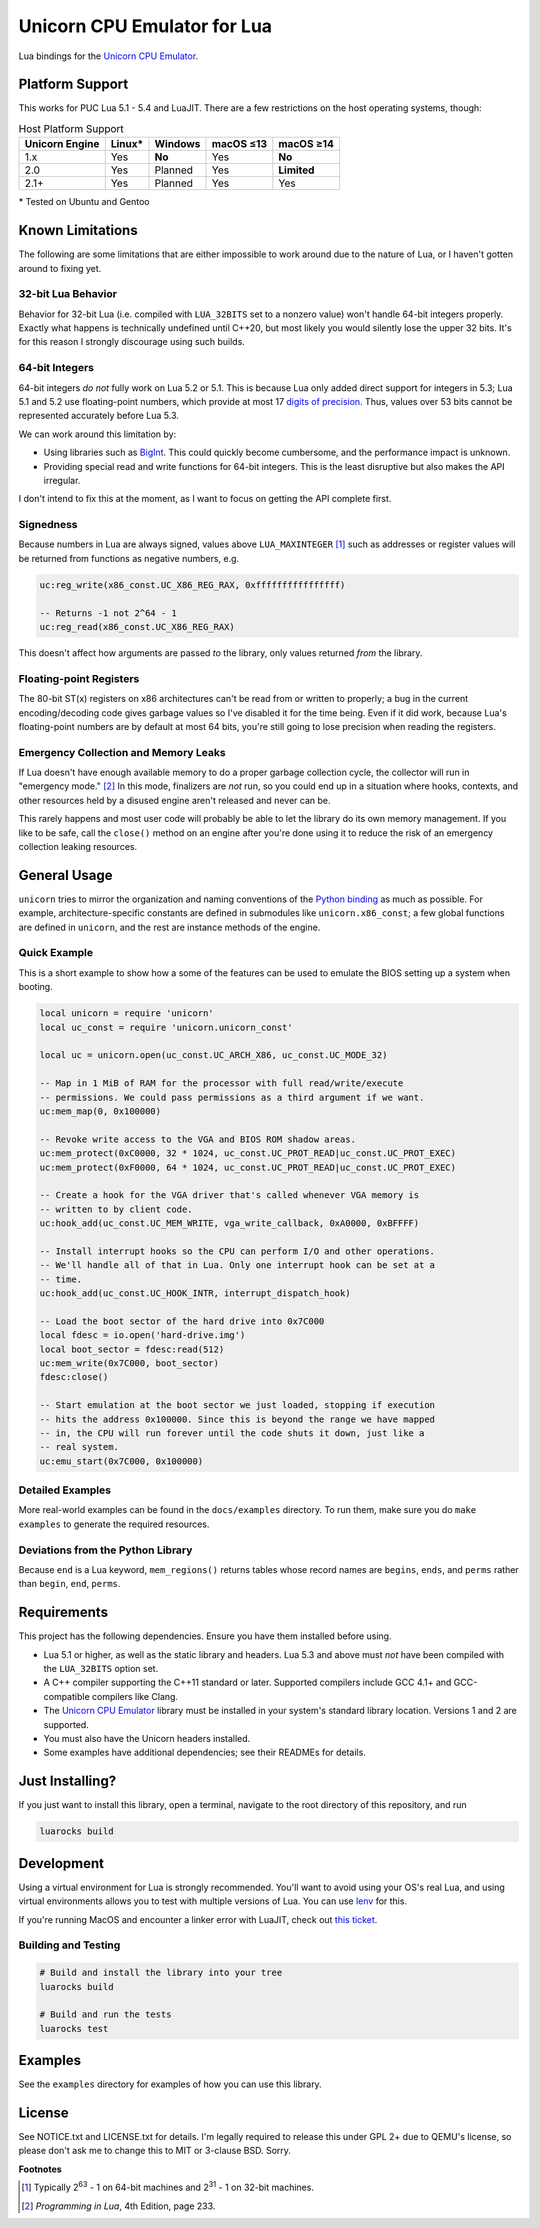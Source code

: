 Unicorn CPU Emulator for Lua
============================

|build-status| |lua-versions| |platforms|

.. |build-status| image:: https://github.com/dargueta/unicorn-lua/actions/workflows/ci.yml/badge.svg
   :alt: Build status
   :target: https://github.com/dargueta/unicorn-lua/actions/workflows/ci.yml

.. |lua-versions| image:: https://img.shields.io/badge/lua-5.1%20%7C%205.2%20%7C%205.3%20%7C%205.4%20%7C%20LuaJIT2.0%20%7C%20LuaJIT2.1-blue
   :alt: Lua versions
   :target: https://www.lua.org

.. |platforms| image:: https://img.shields.io/badge/platform-linux%20%7C%20macos-lightgrey
   :alt: Supported platforms

Lua bindings for the `Unicorn CPU Emulator`_.

Platform Support
----------------

This works for PUC Lua 5.1 - 5.4 and LuaJIT. There are a few restrictions on
the host operating systems, though:

.. list-table:: Host Platform Support
    :header-rows: 1

    * - Unicorn Engine
      - Linux\*
      - Windows
      - macOS ≤13
      - macOS ≥14
    * - 1.x
      - Yes
      - **No**
      - Yes
      - **No**
    * - 2.0
      - Yes
      - Planned
      - Yes
      - **Limited**
    * - 2.1+
      - Yes
      - Planned
      - Yes
      - Yes

\* Tested on Ubuntu and Gentoo

Known Limitations
-----------------

The following are some limitations that are either impossible to work around due
to the nature of Lua, or I haven't gotten around to fixing yet.

32-bit Lua Behavior
~~~~~~~~~~~~~~~~~~~

Behavior for 32-bit Lua (i.e. compiled with ``LUA_32BITS`` set to a nonzero value)
won't handle 64-bit integers properly. Exactly what happens is technically
undefined until C++20, but most likely you would silently lose the upper 32 bits.
It's for this reason I strongly discourage using such builds.

64-bit Integers
~~~~~~~~~~~~~~~

64-bit integers *do not* fully work on Lua 5.2 or 5.1. This is because Lua only
added direct support for integers in 5.3; Lua 5.1 and 5.2 use floating-point
numbers, which provide at most 17 `digits of precision`_. Thus, values over 53
bits cannot be represented accurately before Lua 5.3.

We can work around this limitation by:

* Using libraries such as `BigInt`_. This could quickly become cumbersome, and
  the performance impact is unknown.
* Providing special read and write functions for 64-bit integers. This is the
  least disruptive but also makes the API irregular.

I don't intend to fix this at the moment, as I want to focus on getting the API
complete first.

.. _BigInt: https://luarocks.org/modules/jorj/bigint
.. _digits of precision: https://en.wikipedia.org/wiki/Double-precision_floating-point_format

Signedness
~~~~~~~~~~

Because numbers in Lua are always signed, values above ``LUA_MAXINTEGER`` [1]_
such as addresses or register values will be returned from functions as negative
numbers, e.g.

.. code-block:: lua

    uc:reg_write(x86_const.UC_X86_REG_RAX, 0xffffffffffffffff)

    -- Returns -1 not 2^64 - 1
    uc:reg_read(x86_const.UC_X86_REG_RAX)

This doesn't affect how arguments are passed *to* the library, only values returned
*from* the library.

Floating-point Registers
~~~~~~~~~~~~~~~~~~~~~~~~

The 80-bit ST(x) registers on x86 architectures can't be read from or written to
properly; a bug in the current encoding/decoding code gives garbage values so I've
disabled it for the time being. Even if it did work, because Lua's floating-point
numbers are by default at most 64 bits, you're still going to lose precision when
reading the registers.


Emergency Collection and Memory Leaks
~~~~~~~~~~~~~~~~~~~~~~~~~~~~~~~~~~~~~

If Lua doesn't have enough available memory to do a proper garbage collection
cycle, the collector will run in "emergency mode." [2]_ In this mode, finalizers
are *not* run, so you could end up in a situation where hooks, contexts, and
other resources held by a disused engine aren't released and never can be.

This rarely happens and most user code will probably be able to let the library
do its own memory management. If you like to be safe, call the ``close()`` method
on an engine after you're done using it to reduce the risk of an emergency
collection leaking resources.

General Usage
-------------

``unicorn`` tries to mirror the organization and naming conventions of the
`Python binding`_ as much as possible. For example, architecture-specific
constants are defined in submodules like ``unicorn.x86_const``; a few global
functions are defined in ``unicorn``, and the rest are instance methods of the
engine.

.. _Python binding: http://www.unicorn-engine.org/docs/tutorial.html

Quick Example
~~~~~~~~~~~~~

This is a short example to show how a some of the features can be used to emulate
the BIOS setting up a system when booting.

.. code-block:: lua

    local unicorn = require 'unicorn'
    local uc_const = require 'unicorn.unicorn_const'

    local uc = unicorn.open(uc_const.UC_ARCH_X86, uc_const.UC_MODE_32)

    -- Map in 1 MiB of RAM for the processor with full read/write/execute
    -- permissions. We could pass permissions as a third argument if we want.
    uc:mem_map(0, 0x100000)

    -- Revoke write access to the VGA and BIOS ROM shadow areas.
    uc:mem_protect(0xC0000, 32 * 1024, uc_const.UC_PROT_READ|uc_const.UC_PROT_EXEC)
    uc:mem_protect(0xF0000, 64 * 1024, uc_const.UC_PROT_READ|uc_const.UC_PROT_EXEC)

    -- Create a hook for the VGA driver that's called whenever VGA memory is
    -- written to by client code.
    uc:hook_add(uc_const.UC_MEM_WRITE, vga_write_callback, 0xA0000, 0xBFFFF)

    -- Install interrupt hooks so the CPU can perform I/O and other operations.
    -- We'll handle all of that in Lua. Only one interrupt hook can be set at a
    -- time.
    uc:hook_add(uc_const.UC_HOOK_INTR, interrupt_dispatch_hook)

    -- Load the boot sector of the hard drive into 0x7C000
    local fdesc = io.open('hard-drive.img')
    local boot_sector = fdesc:read(512)
    uc:mem_write(0x7C000, boot_sector)
    fdesc:close()

    -- Start emulation at the boot sector we just loaded, stopping if execution
    -- hits the address 0x100000. Since this is beyond the range we have mapped
    -- in, the CPU will run forever until the code shuts it down, just like a
    -- real system.
    uc:emu_start(0x7C000, 0x100000)


Detailed Examples
~~~~~~~~~~~~~~~~~

More real-world examples can be found in the ``docs/examples`` directory. To run
them, make sure you do ``make examples`` to generate the required resources.


Deviations from the Python Library
~~~~~~~~~~~~~~~~~~~~~~~~~~~~~~~~~~

Because ``end`` is a Lua keyword, ``mem_regions()`` returns tables whose record
names are ``begins``, ``ends``, and ``perms`` rather than ``begin``, ``end``,
``perms``.

Requirements
------------

This project has the following dependencies. Ensure you have them installed
before using.

* Lua 5.1 or higher, as well as the static library and headers. Lua 5.3 and above
  must *not* have been compiled with the ``LUA_32BITS`` option set.
* A C++ compiler supporting the C++11 standard or later. Supported compilers include
  GCC 4.1+ and GCC-compatible compilers like Clang.
* The `Unicorn CPU Emulator`_ library must be installed in your system's standard
  library location. Versions 1 and 2 are supported.
* You must also have the Unicorn headers installed.
* Some examples have additional dependencies; see their READMEs for details.


Just Installing?
----------------

If you just want to install this library, open a terminal, navigate to the root
directory of this repository, and run

.. code-block:: sh

    luarocks build


Development
-----------

Using a virtual environment for Lua is strongly recommended. You'll want to avoid
using your OS's real Lua, and using virtual environments allows you to test with
multiple versions of Lua. You can use `lenv <https://github.com/mah0x211/lenv>`_
for this.

If you're running MacOS and encounter a linker error with LuaJIT, check out
`this ticket <https://github.com/LuaJIT/LuaJIT/issues/449>`_.


Building and Testing
~~~~~~~~~~~~~~~~~~~~

.. code-block:: sh

    # Build and install the library into your tree
    luarocks build

    # Build and run the tests
    luarocks test

Examples
--------

See the ``examples`` directory for examples of how you can use this library.

License
-------

See NOTICE.txt and LICENSE.txt for details. I'm legally required to release this
under GPL 2+ due to QEMU's license, so please don't ask me to change this to MIT
or 3-clause BSD. Sorry.


**Footnotes**

.. [1] Typically 2\ :sup:`63` - 1 on 64-bit machines and 2\ :sup:`31` - 1 on
       32-bit machines.
.. [2] *Programming in Lua*, 4th Edition, page 233.

.. _Unicorn CPU Emulator: http://www.unicorn-engine.org
